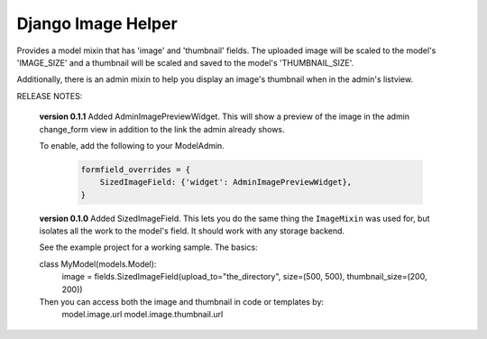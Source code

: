Django Image Helper
===================

Provides a model mixin that has 'image' and 'thumbnail' fields.
The uploaded image will be scaled to the model's 'IMAGE_SIZE' and
a thumbnail will be scaled and saved to the model's 'THUMBNAIL_SIZE'.

Additionally, there is an admin mixin to help you display an image's thumbnail
when in the admin's listview.

RELEASE NOTES:

  **version 0.1.1**
  Added AdminImagePreviewWidget. This will show a preview of the image in the
  admin change_form view in addition to the link the admin already shows.

  To enable, add the following to your ModelAdmin.

    .. code:: python

      formfield_overrides = {
          SizedImageField: {'widget': AdminImagePreviewWidget},
      }

  **version 0.1.0**
  Added SizedImageField. This lets you do the same thing the ``ImageMixin``
  was used for, but isolates all the work to the model's field. It should
  work with any storage backend.

  See the example project for a working sample. The basics:

  class MyModel(models.Model):
    image = fields.SizedImageField(upload_to="the_directory", size=(500, 500), thumbnail_size=(200, 200))


  Then you can access both the image and thumbnail in code or templates by:
    model.image.url
    model.image.thumbnail.url


